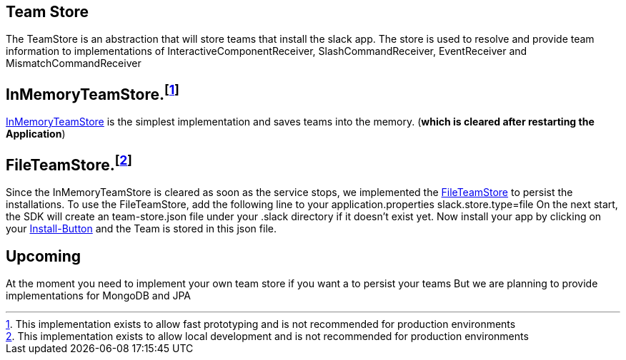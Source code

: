 == Team Store
:google-analytics-account: UA-82654714-4

The TeamStore is an abstraction that will store teams that install the slack app. The store is used to resolve and provide team information to implementations
of InteractiveComponentReceiver, SlashCommandReceiver, EventReceiver and MismatchCommandReceiver

== InMemoryTeamStore.footnote:[This implementation exists to allow fast prototyping and is not recommended for production environments]
https://github.com/kreait/slack-spring-boot-starter/blob/master/starter/slack-spring-boot/src/main/kotlin/com/kreait/slack/broker/store/InMemoryTeamStore.kt[InMemoryTeamStore] is the simplest
implementation and saves teams into the memory. (*which is cleared after restarting the Application*)


== FileTeamStore.footnote:[This implementation exists to allow local development and is not recommended for production environments]

Since the InMemoryTeamStore is cleared as soon as the service stops, we implemented the https://github.com/kreait/slack-spring-boot-starter/blob/master/starter/slack-spring-boot/src/main/kotlin/com/kreait/slack/broker/store/FileTeamStore.kt[FileTeamStore] to persist the installations.
To use the FileTeamStore, add the following line to your application.properties slack.store.type=file On the next start, the SDK will create an team-store.json file under your .slack directory if it doesn't exist yet.
Now install your app by clicking on your link:installation_button[Install-Button] and the Team is stored in this json file.

== Upcoming
At the moment you need to implement your own team store if you want a to persist your teams
But we are planning to provide implementations for MongoDB and JPA

